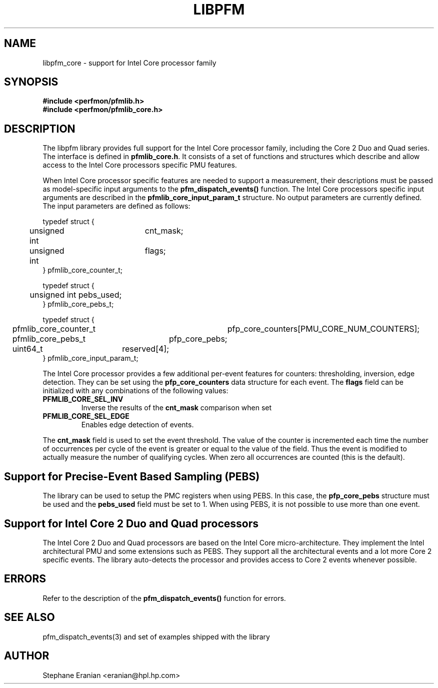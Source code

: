 .TH LIBPFM 3  "November, 2006" "" "Linux Programmer's Manual"
.SH NAME
libpfm_core - support for Intel Core processor family
.SH SYNOPSIS
.nf
.B #include <perfmon/pfmlib.h>
.B #include <perfmon/pfmlib_core.h>
.sp
.SH DESCRIPTION
The libpfm library provides full support for the Intel Core processor family, including
the Core 2 Duo and Quad series. The interface is defined in \fBpfmlib_core.h\fR. It consists
of a set of functions and structures which describe and allow access to the
Intel Core processors specific PMU features.
.sp
When Intel Core processor specific features are needed to support a measurement, their descriptions
must be passed as model-specific input arguments to the \fBpfm_dispatch_events()\fR function. The Intel Core
processors specific input arguments are described in the \fBpfmlib_core_input_param_t\fR structure. No
output parameters are currently defined. The input parameters are defined as follows:
.sp
.nf
typedef struct {
	unsigned int	cnt_mask;
	unsigned int	flags;
} pfmlib_core_counter_t;

typedef struct {
	unsigned int pebs_used;
} pfmlib_core_pebs_t;

typedef struct {
	pfmlib_core_counter_t	pfp_core_counters[PMU_CORE_NUM_COUNTERS];
	pfmlib_core_pebs_t	pfp_core_pebs;
	uint64_t		reserved[4];
} pfmlib_core_input_param_t;
.fi
.sp
.sp
The Intel Core processor provides a few additional per-event features for 
counters: thresholding, inversion, edge detection. They can be set using the 
\fBpfp_core_counters\fR data structure for each event.  The \fBflags\fR
field can be initialized with any combinations of the following values:
.TP
.B PFMLIB_CORE_SEL_INV
Inverse the results of the \fBcnt_mask\fR comparison when set
.TP
.B PFMLIB_CORE_SEL_EDGE
Enables edge detection of events. 
.LP
The \fBcnt_mask\fR field is used to set the event threshold.
The value of the counter is incremented each time the number of occurrences
per cycle of the event is greater or equal to the value of the field.
Thus the event is modified to actually measure the number of qualifying cycles.
When zero all occurrences are counted (this is the default).
.sp
.SH Support for Precise-Event Based Sampling (PEBS)
The library can be used to setup the PMC registers when using PEBS. In this case,
the \fBpfp_core_pebs\fR structure must be used and the \fBpebs_used\fR field must
be set to 1. When using PEBS, it is not possible to use more than one event.
.SH  Support for Intel Core 2 Duo and Quad processors
The Intel Core 2 Duo and Quad processors are based on the Intel Core micro-architecture.
They implement the Intel architectural PMU and some extensions such as PEBS.
They support all the architectural events and a lot more Core 2 specific events.
The library auto-detects the processor and provides access to Core 2 events whenever
possible.
.LP
.SH ERRORS
Refer to the description of the \fBpfm_dispatch_events()\fR function for errors.
.SH SEE ALSO
pfm_dispatch_events(3) and set of examples shipped with the library
.SH AUTHOR
Stephane Eranian <eranian@hpl.hp.com>
.PP
